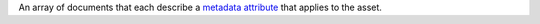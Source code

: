 An array of documents that each describe a `metadata attribute <https://docs.mongodb.com/realm/hosting/file-metadata-attributes>`_ that applies to the asset.
